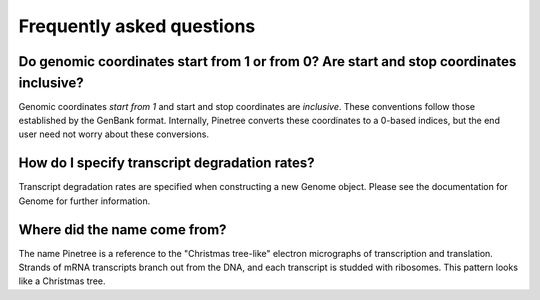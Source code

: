 Frequently asked questions
==========================

Do genomic coordinates start from 1 or from 0? Are start and stop coordinates inclusive?
-----------------------------------------------------------------------------

Genomic coordinates *start from 1* and start and stop coordinates are *inclusive*. These conventions follow those established by the GenBank format. Internally, Pinetree converts these coordinates to a 0-based indices, but the end user need not worry about these conversions.

How do I specify transcript degradation rates?
----------------------------------------------

Transcript degradation rates are specified when constructing a new Genome object. Please see the documentation for Genome for further information.

Where did the name come from?
-----------------------------

The name Pinetree is a reference to the "Christmas tree-like" electron micrographs of transcription and translation. Strands of mRNA transcripts branch out from the DNA, and each transcript is studded with ribosomes. This pattern looks like a Christmas tree.